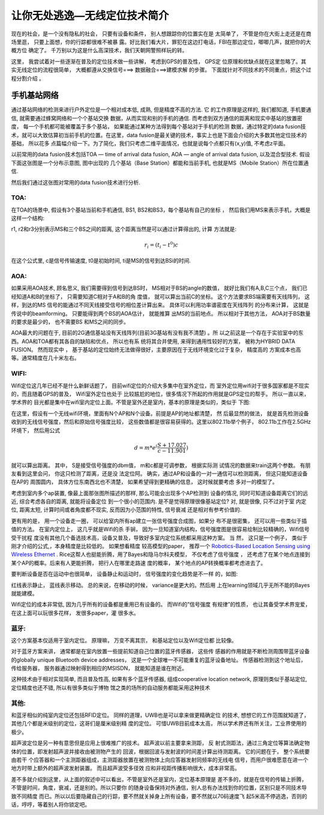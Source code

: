 =============================
让你无处逃逸—无线定位技术简介
=============================

现在的社会，是一个没有隐私的社会， 只要有设备和条件， 别人想跟踪你的位置实在是
太简单了， 不管是你在大街上走还是在商场里逛， 只要上面想，你的行踪都很难不被暴
露。好比我们看大片，罪犯在这边打电话，FBI在那边定位，唧唧几声，就把你的大概方位
确定了。 千万别以为这是什么高深技术，我们天朝网警照样玩的转。

这里， 我尝试着对一些逐渐在普及的定位技术做一些讲解， 考虑到GPS的普及性， GPS定
位原理和优缺点就在这里忽略了。其实无线定位的流程很简单， 大概都遵从交换信号===>
数据融合===>建模求解 的步骤。 下面就针对不同技术的不同重点，把这个过程分割介绍
。

手机基站网络
=============

通过基站网络的检测来进行户外定位是一个相对成本低, 成熟, 但是精度不高的方法. 它
的工作原理是这样的, 我们都知道, 手机要通信, 就需要通过蜂窝网络和一个个基站交换
数据，从而实现和别的手机的通信. 而考虑到双方通信的距离和现实中基站的放置密度，
每一个手机都可能被覆盖于多个基站， 如果能通过某种方法得到每个基站对于手机的检测
数据，通过特定的data fusion技术，就可以大致估算初当前手机的位置。在这里，data
fusion是最关键的技术，事实上也是下面会介绍的大多数其他定位技术的基础， 所以花多
点篇幅介绍一下。为了简化，我们只考虑二维平面情况，也就是说每个点都只有(x,y)值,
不考虑z平面。

以前常用的data fusion技术包括TOA — time of arrival data fusion,  AOA — angle of
arrival data fusion, 以及混合型技术. 假设下面这张图是一个分布示意图, 图中出现的
几个基站（Base Station）都能和当前手机, 也就是MS（Mobile Station）所在位置通信.

.. image:: http://www.kunli.info/wp-content/uploads/2009/05/picture-7.png

然后我们通过这张图对常用的data fusion技术进行分析.

TOA:
-----

在TOA的场景中, 假设有3个基站当前和手机通信, BS1, BS2和BS3，每个基站有自己的坐标
， 然后我们用MS来表示手机，大概是这样一个结构:

.. image:: http://www.kunli.info/wp-content/uploads/2009/05/picture-10.png

r1, r2和r3分别表示MS和三个BS之间的距离, 这个距离当然是可以通过计算得出的, 计算
方法就是:

.. math:: r_i = (t_i - t^0)c

在这个公式里, c是信号传输速度, t0是初始时间, ti是MS的信号到达BSi的时间.

AOA:
----

如果采用AOA技术, 顾名思义, 我们需要得到信号到达BS时， MS相对于BS的angle的数值，
就好比我们有A,B,C三个点， 我们已经知道A和B的坐标了， 只需要知道C相对于A和B的角
度值， 就可以算出当前C的坐标。 这个方法要求BS端需要有天线阵列， 这样，到达的MS
信号的能通过不同天线接受信号的相位差计算出来。 具体可以利用功率谱密度在天线阵列
的分布来计算， 这就是传说中的beamforming。 只要能得到两个BS的AOA估计， 就能推算
出MS的当前地点。 所以相对于其他方法， AOA对于BS数量的要求是最少的， 也不需要BS
和MS之间的同步。

AOA最大的问题在于, 目前的2G通信基站没有天线阵列(目前3G基站有没有我不清楚) 。所
以之前这是一个存在于实验室中的东西。AOA和TOA都有其各自的缺陷和优点， 所以也有系
统将其合并使用, 来得到通用性较好的方案， 被称为HYBRID DATA FUSION。 然而现实中
， 基于基站的定位始终无法做得很好，主要原因在于无线环境变化过于复杂， 精度高的
方案成本也高等。通常精度在几十米左右。

WIFI:
------
Wifi定位这几年已经不是什么新鲜话题了， 目前wifi定位的介绍大多集中在室外定位，而
室外定位用wifi对于很多国家都是不现实的，而且随着GPS的普及， Wifi室外定位也处于
比较尴尬的地位，很多情况下所起的作用就是GPS定位的帮手。 所以一直以来， 学术界的
目光都是集中在wifi室内定位上面。不管是室外还是室内，基本的原理是类似的，类似于
下图:

.. image:: http://www.kunli.info/wp-content/uploads/2009/05/picture-6.png

在这里，假设有一个无线wifi环境，里面有N个AP和N个设备。前提是AP的地址都清楚， 然
后最显然的做法， 就是首先检测设备收到的无线信号强度，然后和原始信号强度比较，
这些数值都是很容易获得的。这里以802.11b举个例子， 802.11b工作在2.5GHz环境下，
然后用公式

.. math:: d = m * e^(\frac{S+17.027}{c-11.901})

就可以算出距离。 其中， S是接受信号强度的dbm值， m和c都是可调参数， 根据实际测
试情况的数据来train这两个参数。  有朋友看到这里会问， 你这只检测了距离，还是没
法定位阿。 确实，通过AP和设备的一对一通信可以检测距离， 但这只能知道设备在AP的
周围圆内， 具体方位东南西北也不清楚， 如果希望得到更精确的信息， 这时候就要考虑
多对一的模型了。

考虑到室内多个ap装置,  像最上面那张图所描述的那样,  那么可能会出现多个AP检测到
设备的情况, 同时可知道设备距离它们的远近,  综合考虑各自的距离,  就能将设备定位
到一个很小的范围内.  是不是觉得原理很像基站定位?  对,  就是很像,  只不过对于室
内定位,  距离太短,  计算时间或者角度都不现实,  反而因为小范围的特性,  信号衰减
还是相对有参考价值的.

更有用的是， 用一个设备走一圈， 可以给室内所有ap建立一张信号强度合成图，如果分
布不是很密集， 还可以用一些类似于插值的方法。 在室内定位上， 这几乎就是Wifi的杀
手锏， 因为一旦知道室内结构，信号强度图是很容易绘制比较精确的，Wifi信号受干扰程
度没有其他几个备选技术高，设备又普及，导致好多室内定位系统都采用这种方案。  当
然， 这只是一个例子， 类似于刚才介绍的公式,，本身精度是比较低的。 如果想看精度
较高模型的paper， 推荐一个
`Robotics-Based Location Sensing using Wireless Ethernet <http://www.cs.rice.edu/~arudys/papers/mobicom2002.pdf>`_
. Rice这帮人也挺能折腾，用了Bayes和隐马尔科夫模型， 不仅考虑了信号强度
， 还考虑了在某个地点连接到某个AP的概率。后来有人更能折腾， 把行人在哪里走路速
度的概率， 某个地点的AP转换概率都考虑进去了。

要判断设备是否在运动中也很简单， 设备静止和运动时， 信号强度的变化趋势是不一样
的，如图:

.. image:: http://www.kunli.info/wp-content/uploads/2009/05/picture-4.png

红线表示静止， 蓝线表示移动。 总的来说，在移动的时候， variance是更大的。然后用
上在learning领域几乎无所不能的Bayes就能建模。

Wifi定位的成本非常低,  因为几乎所有的设备都是重用已有设备的。 而Wifi的”信号强度
有规律”的性质， 也让其备受学术界宠爱， 在这上面可以玩很多花样， 发很多paper，灌
很多水。

蓝牙:
------
这个方案基本仅适用于室内定位。 原理嘛， 万变不离其宗， 和基站定位以及Wifi定位都
比较像。

对于蓝牙方案来讲， 通常都是在室内放置一些提前知道自己位置的蓝牙传感器， 这些传
感器的作用就是不断检测周围带蓝牙设备的globally unique Bluetooth device
addresses， 这是一个全球唯一不可能重复的蓝牙设备地址。 传感器检测到这个地址后，
传给服务器， 服务器通过映射得到相应的MSISDN， 就能知道是谁在附近。

这种技术由于相对实现简单, 而且普及性高, 如果有多个蓝牙传感器, 组成cooperative
location network, 原理则类似于基站定位, 定位精度也还不错, 所以有很多类似于博物
馆之类的场所的自动服务都能采用这种技术

其他:
------

和蓝牙相似的纯室内定位还包括RFID定位。 同样的道理，UWB也是可以拿来做更精确定位
的技术, 想想它的工作范围就知道了， 其他几个都是米级别的定位，这哥们是厘米级别精
度的定位。 可惜UWB目前成本太高， 所以学术界还有所关注，工业界使用的极少。

超声波定位是另一种有意思但是应用上很难推广的技术。 超声波以前主要拿来测距， 反
射式测距法，通过三角定位等算法确定物体的位置，即发射超声波并接收由被测物产生的
回波，根据回波与发射波的时间差计算出待测距离。 它的问题在于， 整个系统要由若干
个应答器和一个主测距器组成，主测距器放置在被测物体上向应答器发射同频率的无线电
信号，而用户很难愿意在进一个地方时带上额外的超声波发射装置。 而且超声波受多径效
应和非视距传播影响很大，成本非常高。

差不多就介绍到这里，从上面的叙述中可以看出，不管是室外还是室内，定位基本原理是
差不多的，就是在信号的传输上折腾，不管是时间，角度，衰减，还是别的。所以只要你
的随身设备保持对外通信，别人总有办法找到你的位置，区别只是不同技术导致不同精度
而已。所以以后要隐藏自己的行踪，要不然就关掉身上所有设备，要不然就以70码速度飞
起5米高不停逃逸，否则的话，哼哼，等着别人将你锁定吧。
